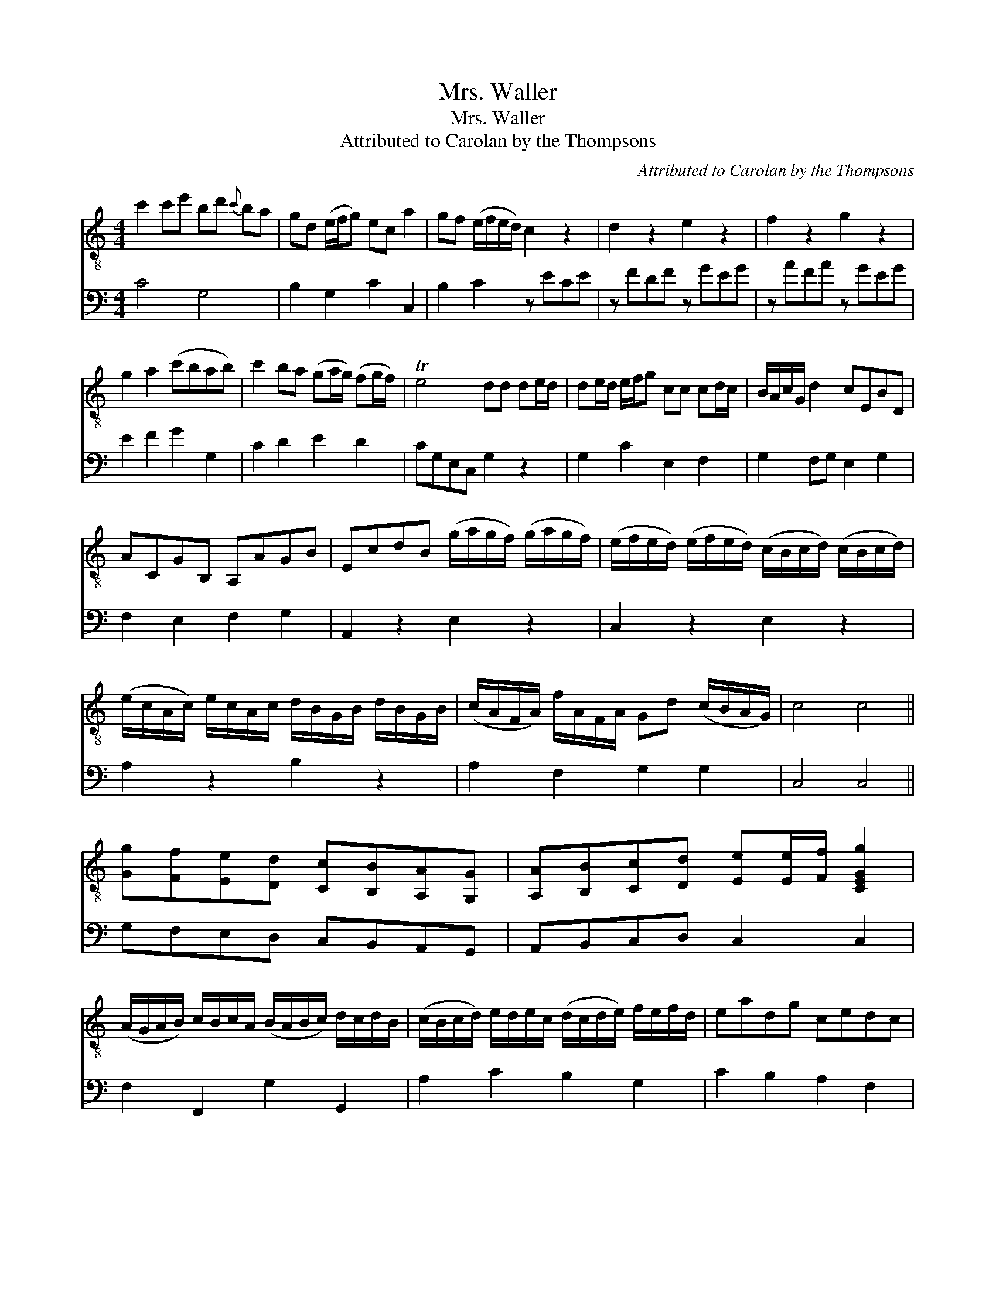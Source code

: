 X:1
T:Mrs. Waller
T:Mrs. Waller
T:Attributed to Carolan by the Thompsons
C:Attributed to Carolan by the Thompsons
%%score 1 2
L:1/8
M:4/4
K:C
V:1 treble-8 
V:2 bass 
V:1
 c'2 c'e' bd'{c'} ba | gd (e/f/g) ec a2 | gf (e/f/e/d/) c2 z2 | d2 z2 e2 z2 | f2 z2 g2 z2 | %5
 g2 a2 (c'bab) | c'2 ba (ga/g/) (fg/f/) | Te4 dd de/d/ | de/d/ e/f/g cc cd/c/ | B/A/c/G/ d2 cEBD | %10
 ACGB, A,AGB | EcdB (g/a/g/f/) (g/a/g/f/) | (e/f/e/d/) (e/f/e/d/) (c/B/c/d/) (c/B/c/d/) | %13
 (e/c/A/c/) e/c/A/c/ d/B/G/B/ d/B/G/B/ | (c/A/F/A/) f/A/F/A/ Gd (c/B/A/G/) | c4 c4 || %16
 [Gg][Ff][Ee][Dd] [Cc][B,B][A,A][G,G] | [A,A][B,B][Cc][Dd] [Ee][Ee]/[Ff]/ [CEGg]2 | %18
 (A/G/A/B/) c/B/c/A/ (B/A/B/c/) d/c/d/B/ | (c/B/c/d/) e/d/e/c/ (d/c/d/e/) f/e/f/d/ | eadg cedc | %21
 BgAf Ge Tdc/B/ | (e/f/g/f/ e)c a2 b2 | c'ebd acgB | Aage feTdc | E8 G8 c8 || %26
V:2
 C4 G,4 | B,2 G,2 C2 C,2 | B,2 C2 z ECE | z FDF z GEG | z AFA z GEG | E2 F2 G2 G,2 | C2 D2 E2 D2 | %7
 CG,E,C, G,2 z2 | G,2 C2 E,2 F,2 | G,2 F,G, E,2 G,2 | F,2 E,2 F,2 G,2 | A,,2 z2 E,2 z2 | %12
 C,2 z2 E,2 z2 | A,2 z2 B,2 z2 | A,2 F,2 G,2 G,2 | C,4 C,4 || G,F,E,D, C,B,,A,,G,, | %17
 A,,B,,C,D, C,2 C,2 | F,2 F,,2 G,2 G,,2 | A,2 C2 B,2 G,2 | C2 B,2 A,2 F,2 | G,2 F,2 G,2 G,,2 | %22
 C,2 z2 F,D,G,G,, | C,2 G,2 F,2 G,2 | F,2 E,2 G,2 G,,2 | C,8 x16 || %26

